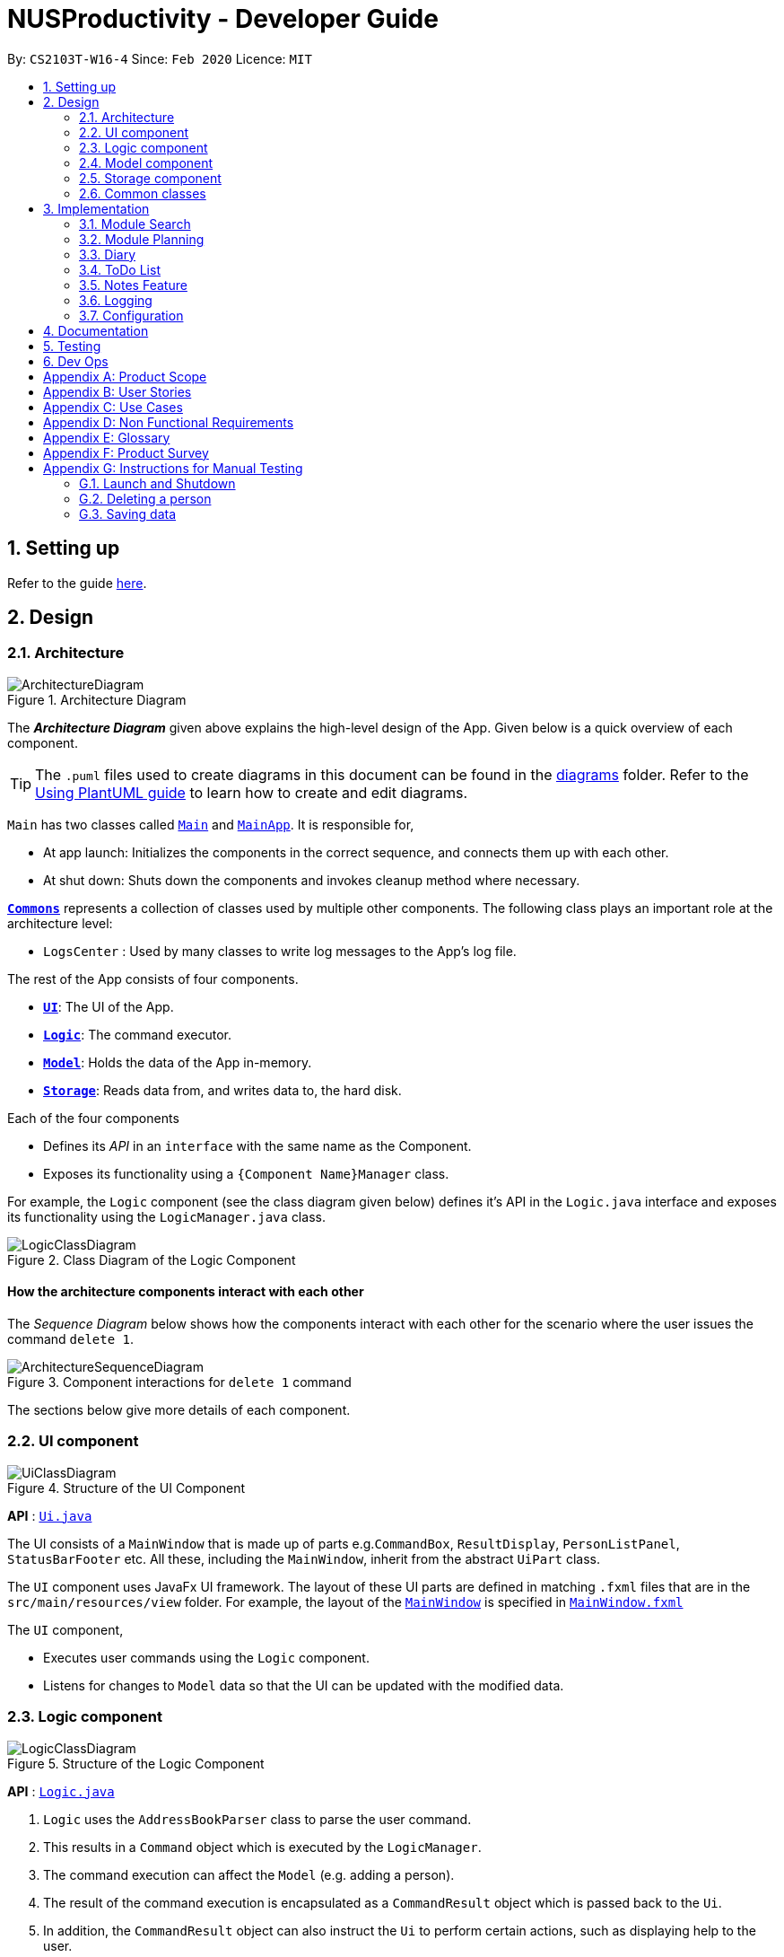 = NUSProductivity - Developer Guide
:site-section: DeveloperGuide
:toc:
:toc-title:
:toc-placement: preamble
:sectnums:
:imagesDir: images
:stylesDir: stylesheets
:xrefstyle: full
ifdef::env-github[]
:tip-caption: :bulb:
:note-caption: :information_source:
:warning-caption: :warning:
endif::[]
:repoURL: https://github.com/AY1920S2-CS2103T-W16-4/main

By: `CS2103T-W16-4`      Since: `Feb 2020`      Licence: `MIT`

== Setting up

Refer to the guide <<SettingUp#, here>>.

== Design

[[Design-Architecture]]
=== Architecture

.Architecture Diagram
image::ArchitectureDiagram.png[]

The *_Architecture Diagram_* given above explains the high-level design of the App. Given below is a quick overview of each component.

[TIP]
The `.puml` files used to create diagrams in this document can be found in the link:{repoURL}/docs/diagrams/[diagrams] folder.
Refer to the <<UsingPlantUml#, Using PlantUML guide>> to learn how to create and edit diagrams.

`Main` has two classes called link:{repoURL}/src/main/java/seedu/address/Main.java[`Main`] and link:{repoURL}/src/main/java/seedu/address/MainApp.java[`MainApp`]. It is responsible for,

* At app launch: Initializes the components in the correct sequence, and connects them up with each other.
* At shut down: Shuts down the components and invokes cleanup method where necessary.

<<Design-Commons,*`Commons`*>> represents a collection of classes used by multiple other components.
The following class plays an important role at the architecture level:

* `LogsCenter` : Used by many classes to write log messages to the App's log file.

The rest of the App consists of four components.

* <<Design-Ui,*`UI`*>>: The UI of the App.
* <<Design-Logic,*`Logic`*>>: The command executor.
* <<Design-Model,*`Model`*>>: Holds the data of the App in-memory.
* <<Design-Storage,*`Storage`*>>: Reads data from, and writes data to, the hard disk.

Each of the four components

* Defines its _API_ in an `interface` with the same name as the Component.
* Exposes its functionality using a `{Component Name}Manager` class.

For example, the `Logic` component (see the class diagram given below) defines it's API in the `Logic.java` interface and exposes its functionality using the `LogicManager.java` class.

.Class Diagram of the Logic Component
image::LogicClassDiagram.png[]

[discrete]
==== How the architecture components interact with each other

The _Sequence Diagram_ below shows how the components interact with each other for the scenario where the user issues the command `delete 1`.

.Component interactions for `delete 1` command
image::ArchitectureSequenceDiagram.png[]

The sections below give more details of each component.

[[Design-Ui]]
=== UI component

.Structure of the UI Component
image::UiClassDiagram.png[]

*API* : link:{repoURL}/src/main/java/seedu/address/ui/Ui.java[`Ui.java`]

The UI consists of a `MainWindow` that is made up of parts e.g.`CommandBox`, `ResultDisplay`, `PersonListPanel`, `StatusBarFooter` etc. All these, including the `MainWindow`, inherit from the abstract `UiPart` class.

The `UI` component uses JavaFx UI framework. The layout of these UI parts are defined in matching `.fxml` files that are in the `src/main/resources/view` folder. For example, the layout of the link:{repoURL}/src/main/java/seedu/address/ui/MainWindow.java[`MainWindow`] is specified in link:{repoURL}/src/main/resources/view/MainWindow.fxml[`MainWindow.fxml`]

The `UI` component,

* Executes user commands using the `Logic` component.
* Listens for changes to `Model` data so that the UI can be updated with the modified data.

[[Design-Logic]]
=== Logic component

[[fig-LogicClassDiagram]]
.Structure of the Logic Component
image::LogicClassDiagram.png[]

*API* :
link:{repoURL}/src/main/java/seedu/address/logic/Logic.java[`Logic.java`]

.  `Logic` uses the `AddressBookParser` class to parse the user command.
.  This results in a `Command` object which is executed by the `LogicManager`.
.  The command execution can affect the `Model` (e.g. adding a person).
.  The result of the command execution is encapsulated as a `CommandResult` object which is passed back to the `Ui`.
.  In addition, the `CommandResult` object can also instruct the `Ui` to perform certain actions, such as displaying help to the user.

Given below is the Sequence Diagram for interactions within the `Logic` component for the `execute("delete 1")` API call.

.Interactions Inside the Logic Component for the `delete 1` Command
image::DeleteSequenceDiagram.png[]

NOTE: The lifeline for `DeleteCommandParser` should end at the destroy marker (X) but due to a limitation of PlantUML, the lifeline reaches the end of diagram.

[[Design-Model]]
=== Model component

.Structure of the Model Component
image::ModelClassDiagram.png[]

*API* : link:{repoURL}/src/main/java/seedu/address/model/Model.java[`Model.java`]

The `Model`,

* stores a `UserPref` object that represents the user's preferences.
* stores the Address Book data.
* exposes an unmodifiable `ObservableList<Person>` that can be 'observed' e.g. the UI can be bound to this list so that the UI automatically updates when the data in the list change.
* does not depend on any of the other three components.

[NOTE]
As a more OOP model, we can store a `Tag` list in `Address Book`, which `Person` can reference. This would allow `Address Book` to only require one `Tag` object per unique `Tag`, instead of each `Person` needing their own `Tag` object. An example of how such a model may look like is given below. +
 +
image:BetterModelClassDiagram.png[]

[[Design-Storage]]
=== Storage component

.Structure of the Storage Component
image::StorageClassDiagram.png[]

*API* : link:{repoURL}/src/main/java/seedu/address/storage/Storage.java[`Storage.java`]

The `Storage` component,

* can save `UserPref` objects in json format and read it back.
* can save the Address Book data in json format and read it back.

[[Design-Commons]]
=== Common classes

Classes used by multiple components are in the `seedu.addressbook.commons` package.

== Implementation

This section describes some noteworthy details on how certain features are implemented.

=== Module Search

Our module search function consists of 2 main implementation

  1.Retrieving information from NUSmods
  2.Retrieving information from cached data

  The implementation allows user to retrieve details about a module from NUSmods if the user have not query about the module before.
  The search function will create a API call and retrieve the object as a JSON object, which will be decoded and parsed into different relevant attribute of the Module Class.

  The moduleSearch function would first search its storage in data/addressbook.json whether the module information is queried before.
  If queried, the information would be retrieved from the storage instead of querying from the internet.
  This allows user to plan for module if they have queried the module before without the need for Internet access.

=== Module Planning

==== Adds NUS modules
- This module planning feature enables users to store any module they have taken or are taking now in NUS.
* Implementation: Modules are created with `moduleAdd` command, followed by the module code and grade (if applicable)
Our program will check if the module code is valid by using the search feature above.
* The _Sequence Diagram_ below shows how the components interact with each other for the scenario where the user want to add a module in our program.

image::ModuleAddSequenceDiagram.png[]

==== Update your grades
- For modules that you have taken, users can store their grade in our application.
* Implementation: if user didn't state their grade for any module when they first add in the module or they need to change their grade,
Users can use `grade` command, followed by the module code and the grade in order to update their grade for that module.

==== CAP calculation
- Based on the grades users have stored, users can get their current CAP immediately.
* Implementation: check current CAP using `cap` command

==== [proposed] Module Tasks
- Users can view the tasks related to each module separately.
* Implementation:

=== Diary
- `diaryAdd` and `diaryLog` extends from `Command` class
- `DiaryEntry` is another model which contains:
* Diary Entry
* Date
* Weather
* Mood

=== ToDo List

=== Notes Feature

==== Implementation

The notes feature allow users to access their desktop files and folders with commands.

This feature is implemented using a panel on the main window, listing out a list of documents and folders that are in the specified directory.

Notes features includes `notesOpen`, `notesCreate`, `notesDelete` and `notesList`.

.Notes List Activity Diagram
image::NotesListCommand.png[]

.Notes Open Activity Diagram
image::NotesCreation.png[]

notesCreate and notesDelete activity diagram works similar to notesOpen.


==== Pathing
The Path interface in java allows for 2 implementation of pathing namely:

   1. AbsolutePath
   2. RelativePath

.Notes Pathing Diagram
image::absVSrel.png[]

AbsolutePath will take the path given from `usr/`.

RelativePath will take reference from the path that the current system has opened, in this case, `usr/Desktop/NUS Y2S2`.
The user is given the freedom to provide any of the 2 forms when using the `notesOpen`, `notesCreate`, `notesDelete` and `notesList` commands.

**AbsolutePath**:

*Benefits*:

This allows for more flexibility as the user do not need to keep note of its current directory and will be able to access any folder/document that is on their system

*cons*:

Will require much more input from the user, for example, referring to the above figure,
Accessing the CS2103T file requires the user to input `loc/Desktop/NUS Y2S2/CS2103T` as opposed to `loc/CS2103T` if the user is using absolute over relative pathing

**RelativePath**:

*Benefits*:

Easier for the user to navigate through the current folder and not key in the whole folder path

*Cons*:

Not as flexible. Referring to the above diagram,
Accessing the *Documents* folder will require the user to input `loc/../../Documents`, this may not be as intuitive to people with no programming background.
Using `loc/Documents abs/abs` will allow the user to access any folder from anywhere.



=== Logging

We are using `java.util.logging` package for logging. The `LogsCenter` class is used to manage the logging levels and logging destinations.

* The logging level can be controlled using the `logLevel` setting in the configuration file (See <<Implementation-Configuration>>)
* The `Logger` for a class can be obtained using `LogsCenter.getLogger(Class)` which will log messages according to the specified logging level
* Currently log messages are output through: `Console` and to a `.log` file.

*Logging Levels*

* `SEVERE` : Critical problem detected which may possibly cause the termination of the application
* `WARNING` : Can continue, but with caution
* `INFO` : Information showing the noteworthy actions by the App
* `FINE` : Details that is not usually noteworthy but may be useful in debugging e.g. print the actual list instead of just its size

[[Implementation-Configuration]]
=== Configuration

Certain properties of the application can be controlled (e.g user prefs file location, logging level) through the configuration file (default: `config.json`).

== Documentation

Refer to the guide <<Documentation#, here>>.

== Testing

Refer to the guide <<Testing#, here>>.

== Dev Ops

Refer to the guide <<DevOps#, here>>.

[appendix]
== Product Scope

*Target user profile*:

* has a need to manage a significant number of contacts
* has a need to manage deadlines and tasks
* has a need to manage module planning
* prefer desktop apps over other types
* prefers typing over mouse input
* prefers to have everything in one app
* can type fast
* is reasonably comfortable using CLI apps
* is studying in NUS


*Value proposition*: manage contacts faster than a typical mouse/GUI driven app

[appendix]
== User Stories

Priorities: High (must have) - `* * \*`, Medium (nice to have) - `* \*`, Low (unlikely to have) - `*`


|=======================================================================
|Priority |As a ... |I want to ... |So that I can...
|`* * *` |new user |see usage instructions |refer to instructions when I forget how to use the App

|`* * *` |user |add a new person |

|`* * *` |user |delete a person |remove entries that I no longer need

|`* * *` |user |find a person by name |locate details of persons without having to go through the entire list

|`* * *` |user who wants to improve time management |add deadlines |know when to complete tasks in todo list

|`* * *` |user |add event |know when and where is the event and who will going to participate in the event

|`* * *` |NUS student|add module to module plan |see modules I need to take to fulfill degree requirements

|`* * *` |NUS student|show module plan |see list of modules I need to take/have taken

|`* * *` |NUS student|write and save notes for each module I have taken/am taking |

|`* * *` |NUS student|write diaries for each day's summary |refer back to what I have done in the future

|`* *` |user |hide <<private-contact-detail,private contact details>> by default |minimize chance of someone else seeing them by accident

|`* *` |user |delete diary entry |

|`* *` |user |show diary entry list |

|`* *` |user |delete module from module plan |know which modules I have taken

|`* *` |NUS student|fetch module information |

|`* *` |NUS student|know current CAP |

|`* *` |user who wants to improve grades |calculate target CAP |know what grades to aim for to achieve my target CAP

|`* *` |user |sort deadlines |prioritize which tasks to finish first

|`* *` |user who has a short memory span |receive reminders about the deadlines |don't miss out any important tasks

|`*` |user with many persons in the address book |sort persons by name |locate a person easily

|`*` |user |create group chats |communicate with peers in the same module

|`*` |user |tag my diary with that day's weather |

|`*` |user |tag my diary with that day's emotion |I can filter my diaries with specific mood
|=======================================================================

_{More to be added}_

[appendix]
== Use Cases

(For all use cases below, the *System* is the `AddressBook` and the *Actor* is the `user`, unless specified otherwise)

[discrete]
=== Use case: Delete person

*MSS*

1.  User requests to list persons
2.  AddressBook shows a list of persons
3.  User requests to delete a specific person in the list
4.  AddressBook deletes the person
+
Use case ends.

*Extensions*

[none]
* 2a. The list is empty.
+
Use case ends.

* 3a. The given index is invalid.
+
[none]
** 3a1. AddressBook shows an error message.
+
Use case resumes at step 2.

[discrete]
=== Use case: Delete module

*MSS*

1. User requests to show module plan
2. AddressBook shows module plan
3. User requests to delete a module taken
4. AddressBook deletes module
5. AddressBook updates module plan
+
Use case ends.

*Extensions*
[none]
* 3a. The given module code is invalid.
+
[none]
** 3a1. AddressBook shows an error message.
+
Use case resumes at step 2.

_{More to be added}_

[appendix]
== Non Functional Requirements

.  Should work on any <<mainstream-os,mainstream OS>> as long as it has Java `11` or above installed.
.  Should be able to hold up to 1000 persons without a noticeable sluggishness in performance for typical usage.
.  A user with above average typing speed for regular English text (i.e. not code, not system admin commands) should be able to accomplish most of the tasks faster using commands than using the mouse (e.g. fetch module information)
.  Should respond within 2 seconds
.  Should be easy to use for users who are novice at using technology
.  User should be a current student in NUS


_{More to be added}_

[appendix]
== Glossary

[[mainstream-os]] Mainstream OS::
Windows, Linux, Unix, OS-X

[[private-contact-detail]] Private contact detail::
A contact detail that is not meant to be shared with others

[appendix]
== Product Survey

*Product Name*

Author: ...

Pros:

* ...
* ...

Cons:

* ...
* ...

[appendix]
== Instructions for Manual Testing

Given below are instructions to test the app manually.

[NOTE]
These instructions only provide a starting point for testers to work on; testers are expected to do more _exploratory_ testing.

=== Launch and Shutdown

. Initial launch

.. Download the jar file and copy into an empty folder
.. Double-click the jar file +
   Expected: Shows the GUI with a set of sample contacts. The window size may not be optimum.

. Saving window preferences

.. Resize the window to an optimum size. Move the window to a different location. Close the window.
.. Re-launch the app by double-clicking the jar file. +
   Expected: The most recent window size and location is retained.

_{ more test cases ... }_

=== Deleting a person

. Deleting a person while all persons are listed

.. Prerequisites: List all persons using the `list` command. Multiple persons in the list.
.. Test case: `delete 1` +
   Expected: First contact is deleted from the list. Details of the deleted contact shown in the status message. Timestamp in the status bar is updated.
.. Test case: `delete 0` +
   Expected: No person is deleted. Error details shown in the status message. Status bar remains the same.
.. Other incorrect delete commands to try: `delete`, `delete x` (where x is larger than the list size) _{give more}_ +
   Expected: Similar to previous.

_{ more test cases ... }_

=== Saving data

. Dealing with missing/corrupted data files

.. _{explain how to simulate a missing/corrupted file and the expected behavior}_

_{ more test cases ... }_
